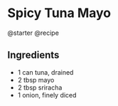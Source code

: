 * Spicy Tuna Mayo
@starter @recipe

** Ingredients

- 1 can tuna, drained
- 2 tbsp mayo
- 2 tbsp sriracha
- 1 onion, finely diced
